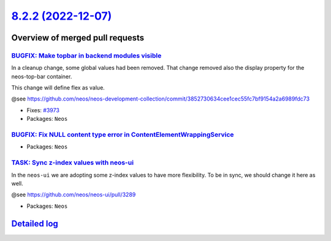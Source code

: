 `8.2.2 (2022-12-07) <https://github.com/neos/neos-development-collection/releases/tag/8.2.2>`_
==============================================================================================

Overview of merged pull requests
~~~~~~~~~~~~~~~~~~~~~~~~~~~~~~~~

`BUGFIX: Make topbar in backend modules visible <https://github.com/neos/neos-development-collection/pull/3974>`_
-----------------------------------------------------------------------------------------------------------------

In a cleanup change, some global values had been removed. That change removed also the display property for the neos-top-bar container.

This change will define flex as value.

@see https://github.com/neos/neos-development-collection/commit/`3852730634cee1cec55fc7bf9154a2a6989fdc73 <https://github.com/neos/neos-development-collection/commit/3852730634cee1cec55fc7bf9154a2a6989fdc73>`_

* Fixes: `#3973 <https://github.com/neos/neos-development-collection/issues/3973>`_

* Packages: ``Neos``

`BUGFIX: Fix NULL content type error in ContentElementWrappingService <https://github.com/neos/neos-development-collection/pull/3969>`_
---------------------------------------------------------------------------------------------------------------------------------------



* Packages: ``Neos``

`TASK: Sync z-index values with neos-ui <https://github.com/neos/neos-development-collection/pull/3975>`_
---------------------------------------------------------------------------------------------------------

In the ``neos-ui`` we are adopting some z-index values to have more flexibility. To be in sync, we should change it here as well.

@see https://github.com/neos/neos-ui/pull/3289

* Packages: ``Neos``

`Detailed log <https://github.com/neos/neos-development-collection/compare/8.2.1...8.2.2>`_
~~~~~~~~~~~~~~~~~~~~~~~~~~~~~~~~~~~~~~~~~~~~~~~~~~~~~~~~~~~~~~~~~~~~~~~~~~~~~~~~~~~~~~~~~~~
